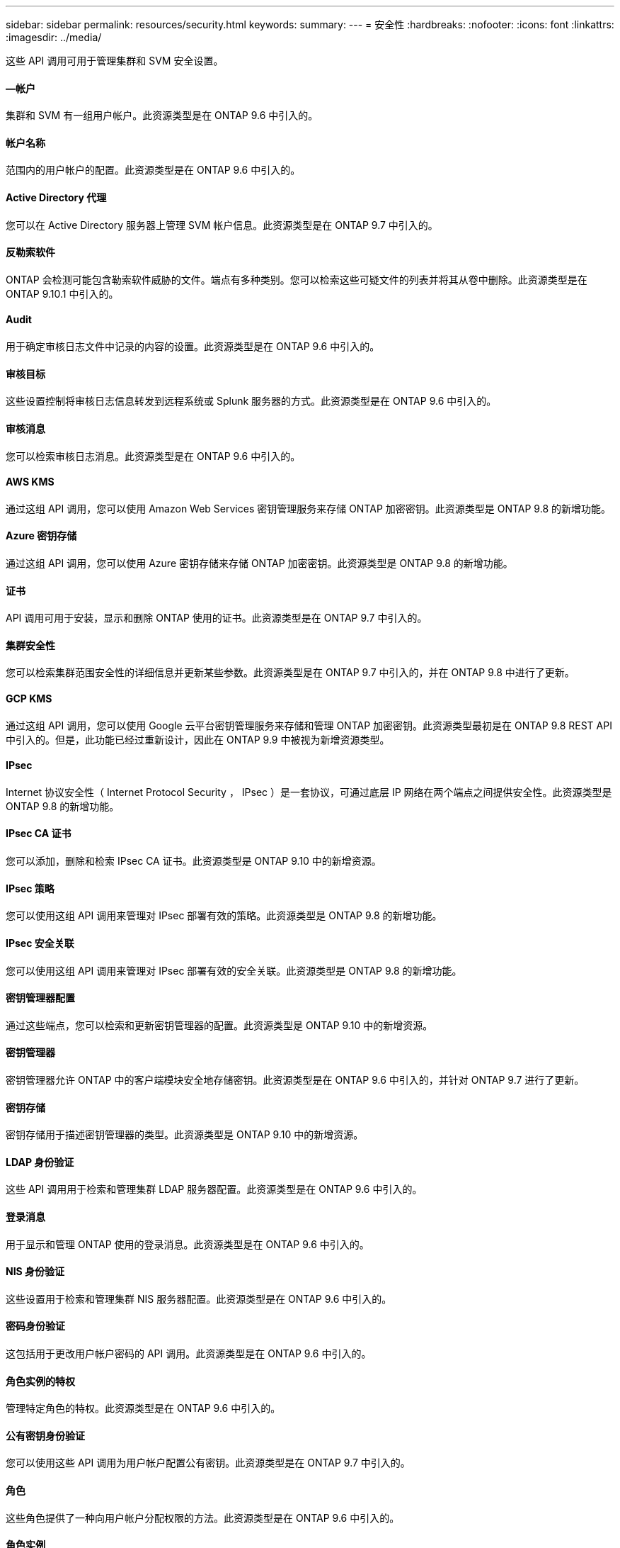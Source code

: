 ---
sidebar: sidebar 
permalink: resources/security.html 
keywords:  
summary:  
---
= 安全性
:hardbreaks:
:nofooter: 
:icons: font
:linkattrs: 
:imagesdir: ../media/


[role="lead"]
这些 API 调用可用于管理集群和 SVM 安全设置。



==== —帐户

集群和 SVM 有一组用户帐户。此资源类型是在 ONTAP 9.6 中引入的。



==== 帐户名称

范围内的用户帐户的配置。此资源类型是在 ONTAP 9.6 中引入的。



==== Active Directory 代理

您可以在 Active Directory 服务器上管理 SVM 帐户信息。此资源类型是在 ONTAP 9.7 中引入的。



==== 反勒索软件

ONTAP 会检测可能包含勒索软件威胁的文件。端点有多种类别。您可以检索这些可疑文件的列表并将其从卷中删除。此资源类型是在 ONTAP 9.10.1 中引入的。



==== Audit

用于确定审核日志文件中记录的内容的设置。此资源类型是在 ONTAP 9.6 中引入的。



==== 审核目标

这些设置控制将审核日志信息转发到远程系统或 Splunk 服务器的方式。此资源类型是在 ONTAP 9.6 中引入的。



==== 审核消息

您可以检索审核日志消息。此资源类型是在 ONTAP 9.6 中引入的。



==== AWS KMS

通过这组 API 调用，您可以使用 Amazon Web Services 密钥管理服务来存储 ONTAP 加密密钥。此资源类型是 ONTAP 9.8 的新增功能。



==== Azure 密钥存储

通过这组 API 调用，您可以使用 Azure 密钥存储来存储 ONTAP 加密密钥。此资源类型是 ONTAP 9.8 的新增功能。



==== 证书

API 调用可用于安装，显示和删除 ONTAP 使用的证书。此资源类型是在 ONTAP 9.7 中引入的。



==== 集群安全性

您可以检索集群范围安全性的详细信息并更新某些参数。此资源类型是在 ONTAP 9.7 中引入的，并在 ONTAP 9.8 中进行了更新。



==== GCP KMS

通过这组 API 调用，您可以使用 Google 云平台密钥管理服务来存储和管理 ONTAP 加密密钥。此资源类型最初是在 ONTAP 9.8 REST API 中引入的。但是，此功能已经过重新设计，因此在 ONTAP 9.9 中被视为新增资源类型。



==== IPsec

Internet 协议安全性（ Internet Protocol Security ， IPsec ）是一套协议，可通过底层 IP 网络在两个端点之间提供安全性。此资源类型是 ONTAP 9.8 的新增功能。



==== IPsec CA 证书

您可以添加，删除和检索 IPsec CA 证书。此资源类型是 ONTAP 9.10 中的新增资源。



==== IPsec 策略

您可以使用这组 API 调用来管理对 IPsec 部署有效的策略。此资源类型是 ONTAP 9.8 的新增功能。



==== IPsec 安全关联

您可以使用这组 API 调用来管理对 IPsec 部署有效的安全关联。此资源类型是 ONTAP 9.8 的新增功能。



==== 密钥管理器配置

通过这些端点，您可以检索和更新密钥管理器的配置。此资源类型是 ONTAP 9.10 中的新增资源。



==== 密钥管理器

密钥管理器允许 ONTAP 中的客户端模块安全地存储密钥。此资源类型是在 ONTAP 9.6 中引入的，并针对 ONTAP 9.7 进行了更新。



==== 密钥存储

密钥存储用于描述密钥管理器的类型。此资源类型是 ONTAP 9.10 中的新增资源。



==== LDAP 身份验证

这些 API 调用用于检索和管理集群 LDAP 服务器配置。此资源类型是在 ONTAP 9.6 中引入的。



==== 登录消息

用于显示和管理 ONTAP 使用的登录消息。此资源类型是在 ONTAP 9.6 中引入的。



==== NIS 身份验证

这些设置用于检索和管理集群 NIS 服务器配置。此资源类型是在 ONTAP 9.6 中引入的。



==== 密码身份验证

这包括用于更改用户帐户密码的 API 调用。此资源类型是在 ONTAP 9.6 中引入的。



==== 角色实例的特权

管理特定角色的特权。此资源类型是在 ONTAP 9.6 中引入的。



==== 公有密钥身份验证

您可以使用这些 API 调用为用户帐户配置公有密钥。此资源类型是在 ONTAP 9.7 中引入的。



==== 角色

这些角色提供了一种向用户帐户分配权限的方法。此资源类型是在 ONTAP 9.6 中引入的。



==== 角色实例

角色的特定实例。此资源类型是在 ONTAP 9.6 中引入的。



==== SAML 服务提供程序

您可以显示和管理 SAML 服务提供程序的配置。此资源类型是在 ONTAP 9.6 中引入的。



==== SSH

通过这些调用，您可以设置 SSH 配置。此资源类型是在 ONTAP 9.7 中引入的。



==== SSH SVMs

通过这些端点，您可以检索所有 SVM 的 SSH 安全配置。此资源类型是在 ONTAP 9.10 中引入的。
